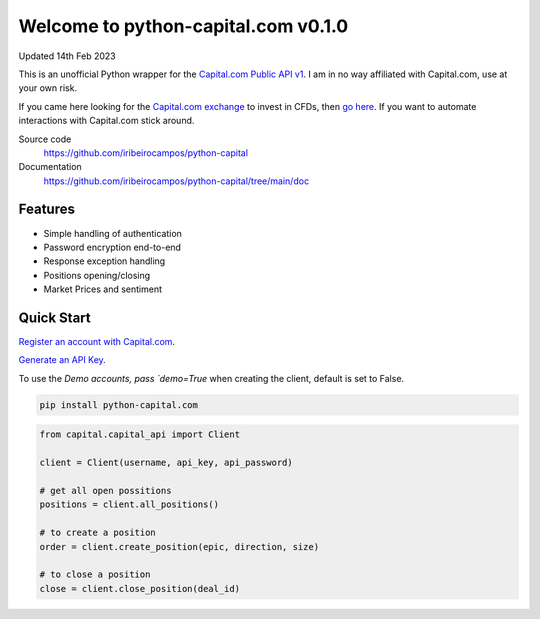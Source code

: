 =================================
Welcome to python-capital.com v0.1.0
=================================

Updated 14th Feb 2023


This is an unofficial Python wrapper for the `Capital.com Public API v1 <https://open-api.capital.com/>`_. I am in no way affiliated with Capital.com, use at your own risk.

If you came here looking for the `Capital.com exchange <https://capital.com/>`_ to invest in CFDs, then `go here <https://capital.com/>`_.
If you want to automate interactions with Capital.com stick around.



Source code
  https://github.com/iribeirocampos/python-capital

Documentation
  https://github.com/iribeirocampos/python-capital/tree/main/doc


Features
--------

- Simple handling of authentication
- Password encryption end-to-end
- Response exception handling
- Positions opening/closing
- Market Prices and sentiment


Quick Start
-----------

`Register an account with Capital.com <https://capital.com/>`_.

`Generate an API Key <https://capital.com/trading/platform/?popup=settings&tab=APISettings>`_.

To use the `Demo accounts, pass `demo=True` when creating the client, default is set to False.


.. code:: bash

    pip install python-capital.com


.. code:: python

    from capital.capital_api import Client
    
    client = Client(username, api_key, api_password)

    # get all open possitions
    positions = client.all_positions()

    # to create a position
    order = client.create_position(epic, direction, size)

    # to close a position
    close = client.close_position(deal_id)

